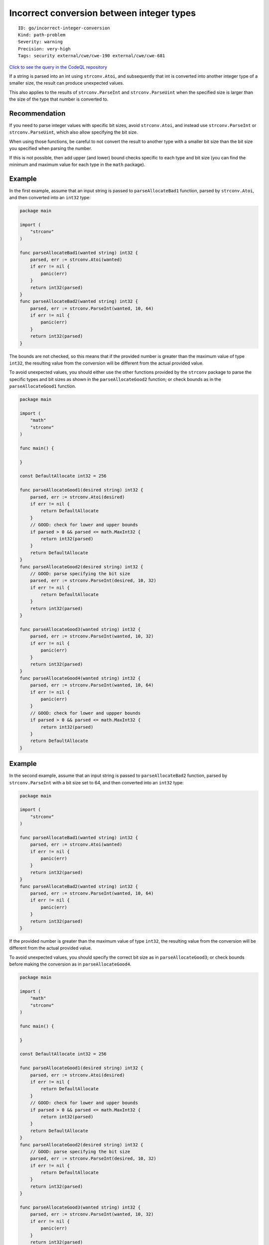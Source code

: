 Incorrect conversion between integer types
==========================================

::

    ID: go/incorrect-integer-conversion
    Kind: path-problem
    Severity: warning
    Precision: very-high
    Tags: security external/cwe/cwe-190 external/cwe/cwe-681

`Click to see the query in the CodeQL
repository <https://github.com/github/codeql-go/tree/main/ql/src/Security/CWE-681/IncorrectIntegerConversion.ql>`__

If a string is parsed into an int using ``strconv.Atoi``, and
subsequently that int is converted into another integer type of a
smaller size, the result can produce unexpected values.

This also applies to the results of ``strconv.ParseInt`` and
``strconv.ParseUint`` when the specified size is larger than the size of
the type that number is converted to.

Recommendation
--------------

If you need to parse integer values with specific bit sizes, avoid
``strconv.Atoi``, and instead use ``strconv.ParseInt`` or
``strconv.ParseUint``, which also allow specifying the bit size.

When using those functions, be careful to not convert the result to
another type with a smaller bit size than the bit size you specified
when parsing the number.

If this is not possible, then add upper (and lower) bound checks
specific to each type and bit size (you can find the minimum and maximum
value for each type in the ``math`` package).

Example
-------

In the first example, assume that an input string is passed to
``parseAllocateBad1`` function, parsed by ``strconv.Atoi``, and then
converted into an ``int32`` type:

.. code:: go

    package main

    import (
        "strconv"
    )

    func parseAllocateBad1(wanted string) int32 {
        parsed, err := strconv.Atoi(wanted)
        if err != nil {
            panic(err)
        }
        return int32(parsed)
    }
    func parseAllocateBad2(wanted string) int32 {
        parsed, err := strconv.ParseInt(wanted, 10, 64)
        if err != nil {
            panic(err)
        }
        return int32(parsed)
    }

The bounds are not checked, so this means that if the provided number is
greater than the maximum value of type ``int32``, the resulting value
from the conversion will be different from the actual provided value.

To avoid unexpected values, you should either use the other functions
provided by the ``strconv`` package to parse the specific types and bit
sizes as shown in the ``parseAllocateGood2`` function; or check bounds
as in the ``parseAllocateGood1`` function.

.. code:: go

    package main

    import (
        "math"
        "strconv"
    )

    func main() {

    }

    const DefaultAllocate int32 = 256

    func parseAllocateGood1(desired string) int32 {
        parsed, err := strconv.Atoi(desired)
        if err != nil {
            return DefaultAllocate
        }
        // GOOD: check for lower and upper bounds
        if parsed > 0 && parsed <= math.MaxInt32 {
            return int32(parsed)
        }
        return DefaultAllocate
    }
    func parseAllocateGood2(desired string) int32 {
        // GOOD: parse specifying the bit size
        parsed, err := strconv.ParseInt(desired, 10, 32)
        if err != nil {
            return DefaultAllocate
        }
        return int32(parsed)
    }

    func parseAllocateGood3(wanted string) int32 {
        parsed, err := strconv.ParseInt(wanted, 10, 32)
        if err != nil {
            panic(err)
        }
        return int32(parsed)
    }
    func parseAllocateGood4(wanted string) int32 {
        parsed, err := strconv.ParseInt(wanted, 10, 64)
        if err != nil {
            panic(err)
        }
        // GOOD: check for lower and uppper bounds
        if parsed > 0 && parsed <= math.MaxInt32 {
            return int32(parsed)
        }
        return DefaultAllocate
    }

Example
-------

In the second example, assume that an input string is passed to
``parseAllocateBad2`` function, parsed by ``strconv.ParseInt`` with a
bit size set to 64, and then converted into an ``int32`` type:

.. code:: go

    package main

    import (
        "strconv"
    )

    func parseAllocateBad1(wanted string) int32 {
        parsed, err := strconv.Atoi(wanted)
        if err != nil {
            panic(err)
        }
        return int32(parsed)
    }
    func parseAllocateBad2(wanted string) int32 {
        parsed, err := strconv.ParseInt(wanted, 10, 64)
        if err != nil {
            panic(err)
        }
        return int32(parsed)
    }

If the provided number is greater than the maximum value of type
``int32``, the resulting value from the conversion will be different
from the actual provided value.

To avoid unexpected values, you should specify the correct bit size as
in ``parseAllocateGood3``; or check bounds before making the conversion
as in ``parseAllocateGood4``.

.. code:: go

    package main

    import (
        "math"
        "strconv"
    )

    func main() {

    }

    const DefaultAllocate int32 = 256

    func parseAllocateGood1(desired string) int32 {
        parsed, err := strconv.Atoi(desired)
        if err != nil {
            return DefaultAllocate
        }
        // GOOD: check for lower and upper bounds
        if parsed > 0 && parsed <= math.MaxInt32 {
            return int32(parsed)
        }
        return DefaultAllocate
    }
    func parseAllocateGood2(desired string) int32 {
        // GOOD: parse specifying the bit size
        parsed, err := strconv.ParseInt(desired, 10, 32)
        if err != nil {
            return DefaultAllocate
        }
        return int32(parsed)
    }

    func parseAllocateGood3(wanted string) int32 {
        parsed, err := strconv.ParseInt(wanted, 10, 32)
        if err != nil {
            panic(err)
        }
        return int32(parsed)
    }
    func parseAllocateGood4(wanted string) int32 {
        parsed, err := strconv.ParseInt(wanted, 10, 64)
        if err != nil {
            panic(err)
        }
        // GOOD: check for lower and uppper bounds
        if parsed > 0 && parsed <= math.MaxInt32 {
            return int32(parsed)
        }
        return DefaultAllocate
    }

References
----------

-  Wikipedia `Integer
   overflow <https://en.wikipedia.org/wiki/Integer_overflow>`__.
-  Go language specification `Integer
   overflow <https://golang.org/ref/spec#Integer_overflow>`__.
-  Documentation for
   `strconv.Atoi <https://golang.org/pkg/strconv/#Atoi>`__.
-  Documentation for
   `strconv.ParseInt <https://golang.org/pkg/strconv/#ParseInt>`__.
-  Documentation for
   `strconv.ParseUint <https://golang.org/pkg/strconv/#ParseUint>`__.
-  Common Weakness Enumeration:
   `CWE-190 <https://cwe.mitre.org/data/definitions/190.html>`__.
-  Common Weakness Enumeration:
   `CWE-681 <https://cwe.mitre.org/data/definitions/681.html>`__.
